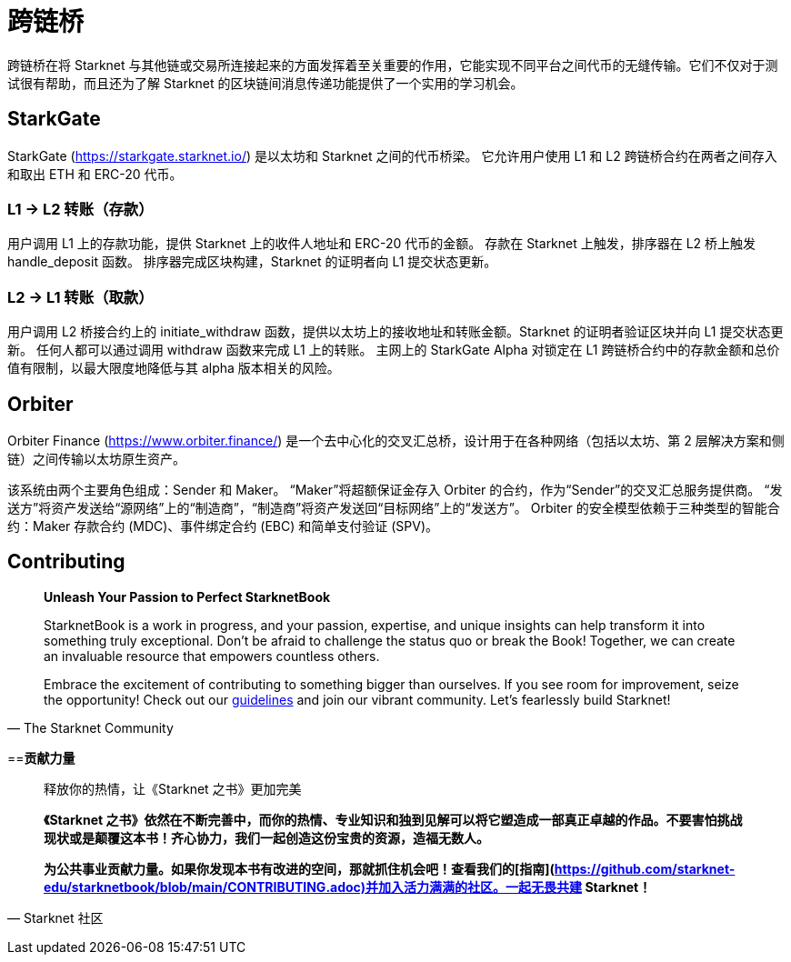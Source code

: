 [id="bridges"]

= 跨链桥

跨链桥在将 Starknet 与其他链或交易所连接起来的方面发挥着至关重要的作用，它能实现不同平台之间代币的无缝传输。它们不仅对于测试很有帮助，而且还为了解 Starknet 的区块链间消息传递功能提供了一个实用的学习机会。

== StarkGate

StarkGate (https://starkgate.starknet.io/) 是以太坊和 Starknet 之间的代币桥梁。 它允许用户使用 L1 和 L2 跨链桥合约在两者之间存入和取出 ETH 和 ERC-20 代币。

=== L1 → L2 转账（存款）

用户调用 L1 上的存款功能，提供 Starknet 上的收件人地址和 ERC-20 代币的金额。 存款在 Starknet 上触发，排序器在 L2 桥上触发 handle_deposit 函数。 排序器完成区块构建，Starknet 的证明者向 L1 提交状态更新。

=== L2 → L1 转账（取款）

用户调用 L2 桥接合约上的 initiate_withdraw 函数，提供以太坊上的接收地址和转账金额。Starknet 的证明者验证区块并向 L1 提交状态更新。 任何人都可以通过调用 withdraw 函数来完成 L1 上的转账。 主网上的 StarkGate Alpha 对锁定在 L1 跨链桥合约中的存款金额和总价值有限制，以最大限度地降低与其 alpha 版本相关的风险。

== Orbiter

Orbiter Finance (https://www.orbiter.finance/) 是一个去中心化的交叉汇总桥，设计用于在各种网络（包括以太坊、第 2 层解决方案和侧链）之间传输以太坊原生资产。

该系统由两个主要角色组成：Sender 和 Maker。 “Maker”将超额保证金存入 Orbiter 的合约，作为“Sender”的交叉汇总服务提供商。 “发送方”将资产发送给“源网络”上的“制造商”，“制造商”将资产发送回“目标网络”上的“发送方”。 Orbiter 的安全模型依赖于三种类型的智能合约：Maker 存款合约 (MDC)、事件绑定合约 (EBC) 和简单支付验证 (SPV)。


== Contributing

[quote, The Starknet Community]
____
*Unleash Your Passion to Perfect StarknetBook*

StarknetBook is a work in progress, and your passion, expertise, and unique insights can help transform it into something truly exceptional. Don't be afraid to challenge the status quo or break the Book! Together, we can create an invaluable resource that empowers countless others.

Embrace the excitement of contributing to something bigger than ourselves. If you see room for improvement, seize the opportunity! Check out our https://github.com/starknet-edu/starknetbook/blob/main/CONTRIBUTING.adoc[guidelines] and join our vibrant community. Let's fearlessly build Starknet! 
____

==**贡献力量**

> 释放你的热情，让《Starknet 之书》更加完美
> 
> 
> *《Starknet 之书》依然在不断完善中，而你的热情、专业知识和独到见解可以将它塑造成一部真正卓越的作品。不要害怕挑战现状或是颠覆这本书！齐心协力，我们一起创造这份宝贵的资源，造福无数人。*
> 
> *为公共事业贡献力量。如果你发现本书有改进的空间，那就抓住机会吧！查看我们的[指南](https://github.com/starknet-edu/starknetbook/blob/main/CONTRIBUTING.adoc)并加入活力满满的社区。一起无畏共建 Starknet！*
> 

— Starknet 社区
